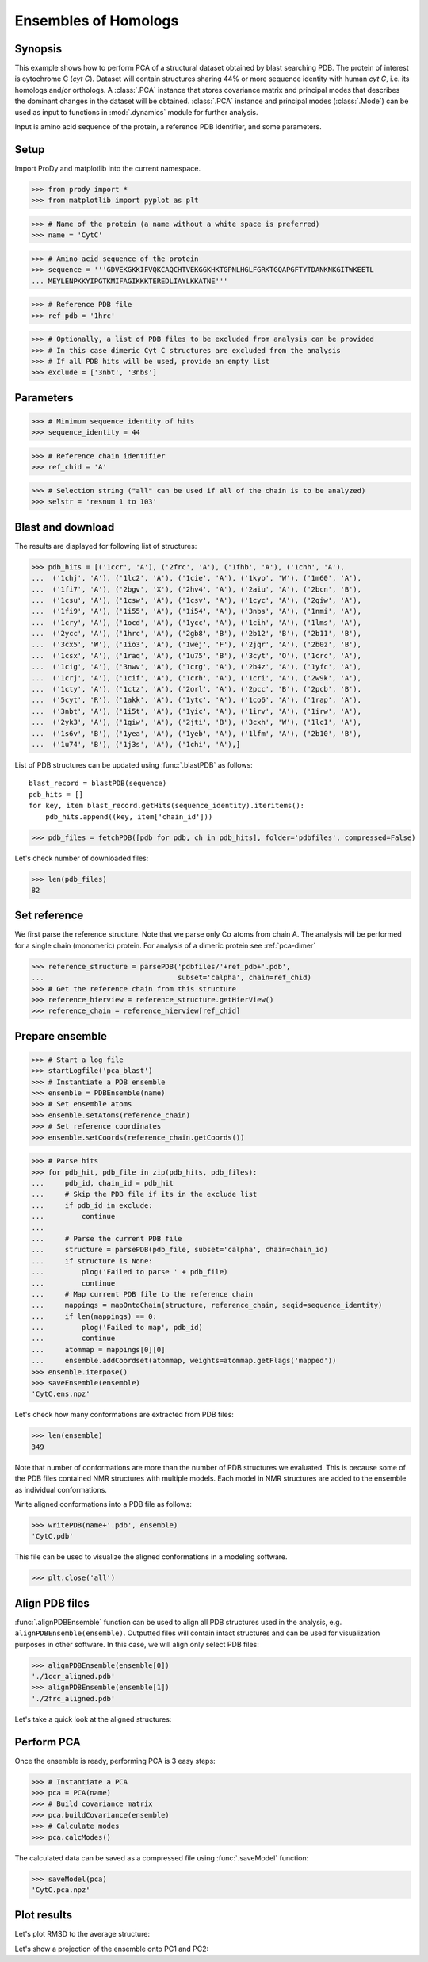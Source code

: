 .. _pca-blast:

Ensembles of Homologs 
===============================================================================

Synopsis
-------------------------------------------------------------------------------

This example shows how to perform PCA of a structural dataset obtained by blast
searching PDB. The protein of interest is cytochrome C (*cyt C*).  Dataset will
contain structures sharing 44% or more sequence identity with human *cyt C*, 
i.e. its homologs and/or orthologs.  A :class:`.PCA` instance that stores 
covariance matrix and principal modes that describes the dominant changes in 
the dataset will be obtained. :class:`.PCA` instance and principal modes 
(:class:`.Mode`) can be used as input to functions in :mod:`.dynamics` module
for further analysis.

Input is amino acid sequence of the protein, a reference PDB identifier,
and some parameters.


.. plot::
   :context:
   :nofigs:
   
   from prody import *
   from matplotlib import pyplot as plt
   ensemble = loadEnsemble('CytC.ens.npz')
   pca = loadModel('CytC.pca.npz')
   plt.close('all')
 
Setup
-------------------------------------------------------------------------------

Import ProDy and matplotlib into the current namespace.

>>> from prody import *
>>> from matplotlib import pyplot as plt



>>> # Name of the protein (a name without a white space is preferred) 
>>> name = 'CytC'

>>> # Amino acid sequence of the protein
>>> sequence = '''GDVEKGKKIFVQKCAQCHTVEKGGKHKTGPNLHGLFGRKTGQAPGFTYTDANKNKGITWKEETL
... MEYLENPKKYIPGTKMIFAGIKKKTEREDLIAYLKKATNE'''

>>> # Reference PDB file   
>>> ref_pdb = '1hrc'

>>> # Optionally, a list of PDB files to be excluded from analysis can be provided
>>> # In this case dimeric Cyt C structures are excluded from the analysis
>>> # If all PDB hits will be used, provide an empty list
>>> exclude = ['3nbt', '3nbs']

Parameters
-------------------------------------------------------------------------------

>>> # Minimum sequence identity of hits
>>> sequence_identity = 44

>>> # Reference chain identifier
>>> ref_chid = 'A'

>>> # Selection string ("all" can be used if all of the chain is to be analyzed) 
>>> selstr = 'resnum 1 to 103'
    
Blast and download
-------------------------------------------------------------------------------

The results are displayed for following list of structures:

>>> pdb_hits = [('1ccr', 'A'), ('2frc', 'A'), ('1fhb', 'A'), ('1chh', 'A'), 
...  ('1chj', 'A'), ('1lc2', 'A'), ('1cie', 'A'), ('1kyo', 'W'), ('1m60', 'A'),
...  ('1fi7', 'A'), ('2bgv', 'X'), ('2hv4', 'A'), ('2aiu', 'A'), ('2bcn', 'B'),
...  ('1csu', 'A'), ('1csw', 'A'), ('1csv', 'A'), ('1cyc', 'A'), ('2giw', 'A'),
...  ('1fi9', 'A'), ('1i55', 'A'), ('1i54', 'A'), ('3nbs', 'A'), ('1nmi', 'A'),
...  ('1cry', 'A'), ('1ocd', 'A'), ('1ycc', 'A'), ('1cih', 'A'), ('1lms', 'A'),
...  ('2ycc', 'A'), ('1hrc', 'A'), ('2gb8', 'B'), ('2b12', 'B'), ('2b11', 'B'),
...  ('3cx5', 'W'), ('1io3', 'A'), ('1wej', 'F'), ('2jqr', 'A'), ('2b0z', 'B'),
...  ('1csx', 'A'), ('1raq', 'A'), ('1u75', 'B'), ('3cyt', 'O'), ('1crc', 'A'),
...  ('1cig', 'A'), ('3nwv', 'A'), ('1crg', 'A'), ('2b4z', 'A'), ('1yfc', 'A'),
...  ('1crj', 'A'), ('1cif', 'A'), ('1crh', 'A'), ('1cri', 'A'), ('2w9k', 'A'),
...  ('1cty', 'A'), ('1ctz', 'A'), ('2orl', 'A'), ('2pcc', 'B'), ('2pcb', 'B'),
...  ('5cyt', 'R'), ('1akk', 'A'), ('1ytc', 'A'), ('1co6', 'A'), ('1rap', 'A'),
...  ('3nbt', 'A'), ('1i5t', 'A'), ('1yic', 'A'), ('1irv', 'A'), ('1irw', 'A'),
...  ('2yk3', 'A'), ('1giw', 'A'), ('2jti', 'B'), ('3cxh', 'W'), ('1lc1', 'A'),
...  ('1s6v', 'B'), ('1yea', 'A'), ('1yeb', 'A'), ('1lfm', 'A'), ('2b10', 'B'),
...  ('1u74', 'B'), ('1j3s', 'A'), ('1chi', 'A'),]

List of PDB structures can be updated using :func:`.blastPDB` 
as follows::

  blast_record = blastPDB(sequence)
  pdb_hits = []
  for key, item blast_record.getHits(sequence_identity).iteritems():
      pdb_hits.append((key, item['chain_id']))

>>> pdb_files = fetchPDB([pdb for pdb, ch in pdb_hits], folder='pdbfiles', compressed=False)

Let's check number of downloaded files:

>>> len(pdb_files)
82

Set reference
-------------------------------------------------------------------------------

We first parse the reference structure. Note that we parse only Cα atoms from
chain A. The analysis will be performed for a single chain (monomeric) protein.
For analysis of a dimeric protein see :ref:`pca-dimer`

>>> reference_structure = parsePDB('pdbfiles/'+ref_pdb+'.pdb', 
...                                subset='calpha', chain=ref_chid)
>>> # Get the reference chain from this structure
>>> reference_hierview = reference_structure.getHierView() 
>>> reference_chain = reference_hierview[ref_chid]
 
Prepare ensemble
-------------------------------------------------------------------------------
 
>>> # Start a log file
>>> startLogfile('pca_blast') 
>>> # Instantiate a PDB ensemble
>>> ensemble = PDBEnsemble(name)
>>> # Set ensemble atoms
>>> ensemble.setAtoms(reference_chain)
>>> # Set reference coordinates
>>> ensemble.setCoords(reference_chain.getCoords())
   
>>> # Parse hits 
>>> for pdb_hit, pdb_file in zip(pdb_hits, pdb_files):
...     pdb_id, chain_id = pdb_hit
...     # Skip the PDB file if its in the exclude list
...     if pdb_id in exclude:
...         continue
...     
...     # Parse the current PDB file   
...     structure = parsePDB(pdb_file, subset='calpha', chain=chain_id)
...     if structure is None:
...         plog('Failed to parse ' + pdb_file)
...         continue
...     # Map current PDB file to the reference chain
...     mappings = mapOntoChain(structure, reference_chain, seqid=sequence_identity)
...     if len(mappings) == 0:
...         plog('Failed to map', pdb_id)
...         continue  
...     atommap = mappings[0][0]
...     ensemble.addCoordset(atommap, weights=atommap.getFlags('mapped'))
>>> ensemble.iterpose()
>>> saveEnsemble(ensemble)
'CytC.ens.npz'

Let's check how many conformations are extracted from PDB files:

>>> len(ensemble)
349

Note that number of conformations are more than the number of PDB structures
we evaluated. This is because some of the PDB files contained NMR structures
with multiple models. Each model in NMR structures are added to the ensemble
as individual conformations.

Write aligned conformations into a PDB file as follows:

>>> writePDB(name+'.pdb', ensemble)
'CytC.pdb'

This file can be used to visualize the aligned conformations in a modeling 
software.


>>> plt.close('all')

Align PDB files
-------------------------------------------------------------------------------

:func:`.alignPDBEnsemble` function can be used to align all PDB structures used
in the analysis, e.g. ``alignPDBEnsemble(ensemble)``.  Outputted files will
contain intact structures and can be used for visualization purposes in other
software.  In this case, we will align only select PDB files:

>>> alignPDBEnsemble(ensemble[0])
'./1ccr_aligned.pdb'
>>> alignPDBEnsemble(ensemble[1])
'./2frc_aligned.pdb'
  
Let's take a quick look at the aligned structures:

.. plot::
   :context:
   :include-source:

   plt.figure(figsize=(5,4))
   showProtein(parsePDB('./1ccr_aligned.pdb'), parsePDB('./2frc_aligned.pdb'))   


.. plot::
   :context:
   :nofigs:

   plt.close('all')

Perform PCA
-------------------------------------------------------------------------------

Once the ensemble is ready, performing PCA is 3 easy steps:

>>> # Instantiate a PCA
>>> pca = PCA(name)
>>> # Build covariance matrix
>>> pca.buildCovariance(ensemble)
>>> # Calculate modes
>>> pca.calcModes()
   
The calculated data can be saved as a compressed file using :func:`.saveModel`
function:

>>> saveModel(pca)
'CytC.pca.npz'

Plot results
-------------------------------------------------------------------------------


Let's plot RMSD to the average structure:


.. plot::
   :context:
   :include-source:

   rmsd = calcRMSD(ensemble)

   plt.figure(figsize=(5,4))
   plt.plot( rmsd )
   plt.xlabel('Conformation index')
   plt.ylabel('RMSD (A)')


.. plot::
   :context:
   :nofigs:

   plt.close('all')
   
   
Let's show a projection of the ensemble onto PC1 and PC2:

.. plot::
   :context:
   :include-source:

   plt.figure(figsize=(5,4))
   showProjection(ensemble, pca[:2])


.. plot::
   :context:
   :nofigs:

   plt.close('all')
   
